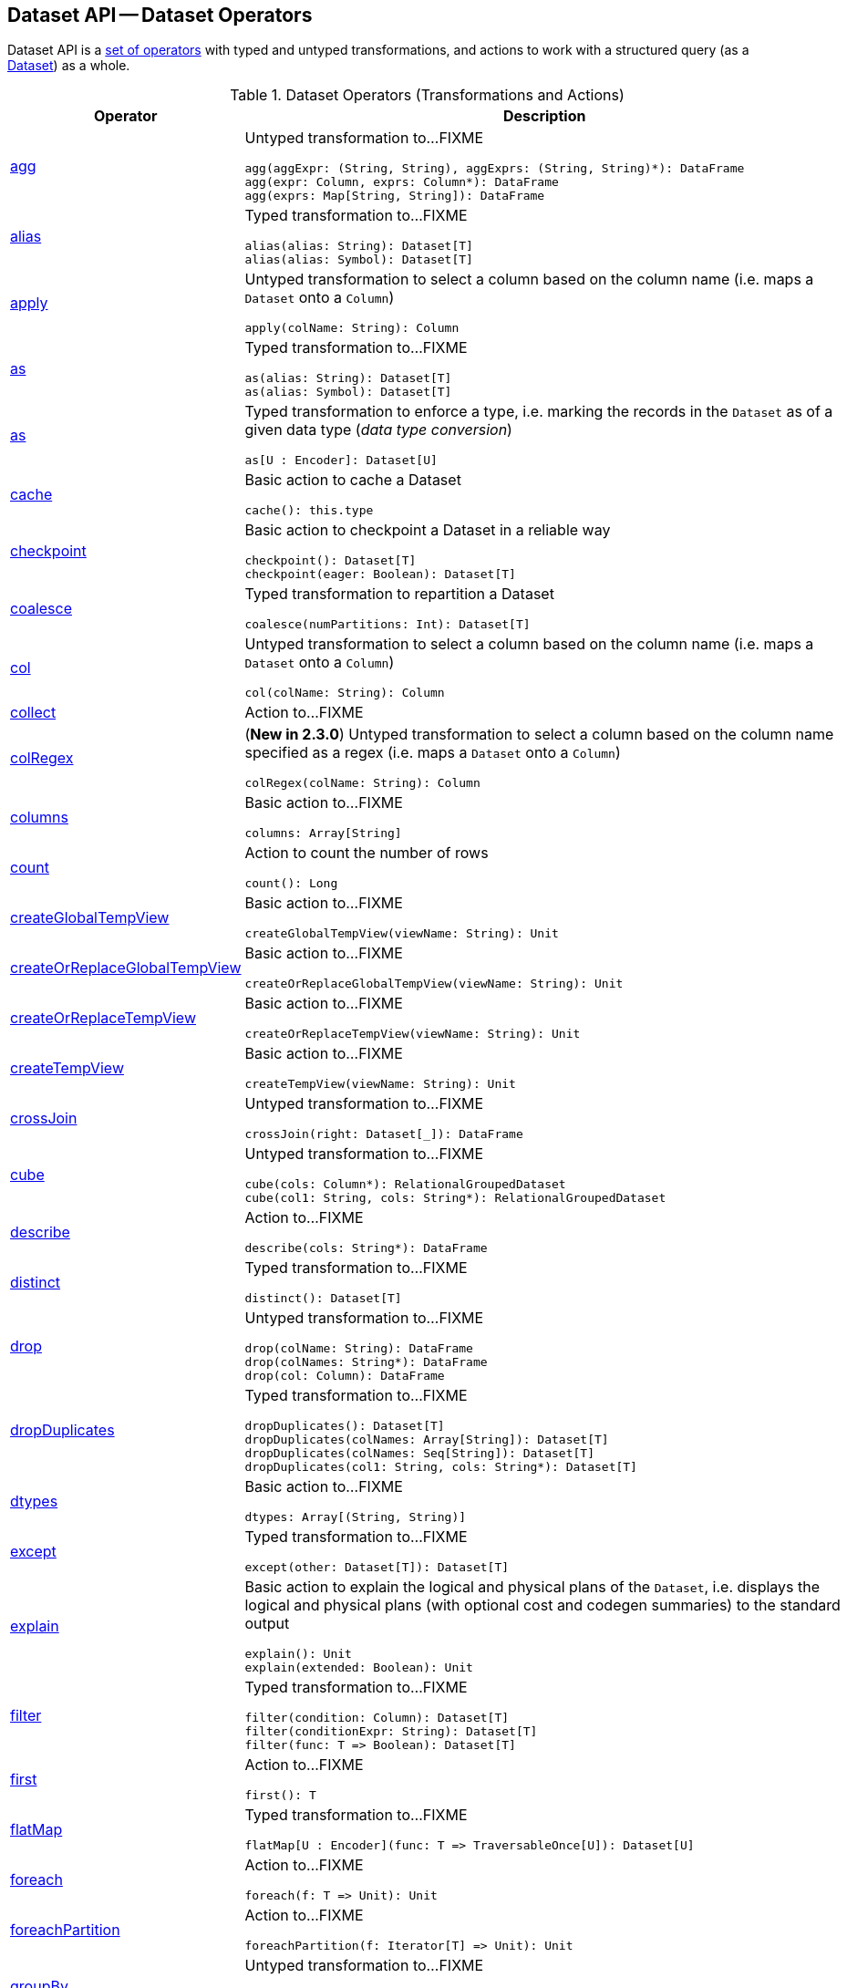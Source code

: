 == Dataset API -- Dataset Operators

Dataset API is a <<methods, set of operators>> with typed and untyped transformations, and actions to work with a structured query (as a <<spark-sql-Dataset.adoc#, Dataset>>) as a whole.

[[methods]]
[[operators]]
.Dataset Operators (Transformations and Actions)
[cols="1,3",options="header",width="100%"]
|===
| Operator
| Description

| <<spark-sql-Dataset-untyped-transformations.adoc#agg, agg>>
a| [[agg]] Untyped transformation to...FIXME

[source, scala]
----
agg(aggExpr: (String, String), aggExprs: (String, String)*): DataFrame
agg(expr: Column, exprs: Column*): DataFrame
agg(exprs: Map[String, String]): DataFrame
----

| <<spark-sql-Dataset-typed-transformations.adoc#alias, alias>>
a| [[alias]] Typed transformation to...FIXME

[source, scala]
----
alias(alias: String): Dataset[T]
alias(alias: Symbol): Dataset[T]
----

| <<spark-sql-Dataset-untyped-transformations.adoc#apply, apply>>
a| [[apply]] Untyped transformation to select a column based on the column name (i.e. maps a `Dataset` onto a `Column`)

[source, scala]
----
apply(colName: String): Column
----

| <<spark-sql-Dataset-typed-transformations.adoc#as-alias, as>>
a| [[as-alias]] Typed transformation to...FIXME

[source, scala]
----
as(alias: String): Dataset[T]
as(alias: Symbol): Dataset[T]
----

| <<spark-sql-Dataset-typed-transformations.adoc#as-type, as>>
a| [[as-type]] Typed transformation to enforce a type, i.e. marking the records in the `Dataset` as of a given data type (_data type conversion_)

[source, scala]
----
as[U : Encoder]: Dataset[U]
----

| <<spark-sql-Dataset-basic-actions.adoc#cache, cache>>
a| [[cache]] Basic action to cache a Dataset

[source, scala]
----
cache(): this.type
----

| <<spark-sql-Dataset-basic-actions.adoc#checkpoint, checkpoint>>
a| [[checkpoint]] Basic action to checkpoint a Dataset in a reliable way

[source, scala]
----
checkpoint(): Dataset[T]
checkpoint(eager: Boolean): Dataset[T]
----

| <<spark-sql-Dataset-typed-transformations.adoc#coalesce, coalesce>>
a| [[coalesce]] Typed transformation to repartition a Dataset

[source, scala]
----
coalesce(numPartitions: Int): Dataset[T]
----

| <<spark-sql-Dataset-untyped-transformations.adoc#col, col>>
a| [[col]] Untyped transformation to select a column based on the column name (i.e. maps a `Dataset` onto a `Column`)

[source, scala]
----
col(colName: String): Column
----

| <<spark-sql-Dataset-actions.adoc#collect, collect>>
| [[collect]] Action to...FIXME

| <<spark-sql-Dataset-untyped-transformations.adoc#colRegex, colRegex>>
a| [[colRegex]] (*New in 2.3.0*) Untyped transformation to select a column based on the column name specified as a regex (i.e. maps a `Dataset` onto a `Column`)

[source, scala]
----
colRegex(colName: String): Column
----

| <<spark-sql-Dataset-basic-actions.adoc#columns, columns>>
a| [[columns]] Basic action to...FIXME

[source, scala]
----
columns: Array[String]
----

| <<spark-sql-Dataset-actions.adoc#count, count>>
a| [[count]] Action to count the number of rows

[source, scala]
----
count(): Long
----

| <<spark-sql-Dataset-basic-actions.adoc#createGlobalTempView, createGlobalTempView>>
a| [[createGlobalTempView]] Basic action to...FIXME

[source, scala]
----
createGlobalTempView(viewName: String): Unit
----

| <<spark-sql-Dataset-basic-actions.adoc#createOrReplaceGlobalTempView, createOrReplaceGlobalTempView>>
a| [[createOrReplaceGlobalTempView]] Basic action to...FIXME

[source, scala]
----
createOrReplaceGlobalTempView(viewName: String): Unit
----

| <<spark-sql-Dataset-basic-actions.adoc#createOrReplaceTempView, createOrReplaceTempView>>
a| [[createOrReplaceTempView]] Basic action to...FIXME

[source, scala]
----
createOrReplaceTempView(viewName: String): Unit
----

| <<spark-sql-Dataset-basic-actions.adoc#createTempView, createTempView>>
a| [[createTempView]] Basic action to...FIXME

[source, scala]
----
createTempView(viewName: String): Unit
----

| <<spark-sql-Dataset-untyped-transformations.adoc#crossJoin, crossJoin>>
a| [[crossJoin]] Untyped transformation to...FIXME

[source, scala]
----
crossJoin(right: Dataset[_]): DataFrame
----

| <<spark-sql-Dataset-untyped-transformations.adoc#cube, cube>>
a| [[cube]] Untyped transformation to...FIXME

[source, scala]
----
cube(cols: Column*): RelationalGroupedDataset
cube(col1: String, cols: String*): RelationalGroupedDataset
----

| <<spark-sql-Dataset-actions.adoc#describe, describe>>
a| [[describe]] Action to...FIXME

[source, scala]
----
describe(cols: String*): DataFrame
----

| <<spark-sql-Dataset-typed-transformations.adoc#distinct, distinct>>
a| [[distinct]] Typed transformation to...FIXME

[source, scala]
----
distinct(): Dataset[T]
----

| <<spark-sql-Dataset-untyped-transformations.adoc#drop, drop>>
a| [[drop]] Untyped transformation to...FIXME

[source, scala]
----
drop(colName: String): DataFrame
drop(colNames: String*): DataFrame
drop(col: Column): DataFrame
----

| <<spark-sql-Dataset-typed-transformations.adoc#dropDuplicates, dropDuplicates>>
a| [[dropDuplicates]] Typed transformation to...FIXME

[source, scala]
----
dropDuplicates(): Dataset[T]
dropDuplicates(colNames: Array[String]): Dataset[T]
dropDuplicates(colNames: Seq[String]): Dataset[T]
dropDuplicates(col1: String, cols: String*): Dataset[T]
----

| <<spark-sql-Dataset-basic-actions.adoc#dtypes, dtypes>>
a| [[dtypes]] Basic action to...FIXME

[source, scala]
----
dtypes: Array[(String, String)]
----

| <<spark-sql-Dataset-typed-transformations.adoc#except, except>>
a| [[except]] Typed transformation to...FIXME

[source, scala]
----
except(other: Dataset[T]): Dataset[T]
----

| <<spark-sql-Dataset-basic-actions.adoc#explain, explain>>
a| [[explain]] Basic action to explain the logical and physical plans of the `Dataset`, i.e. displays the logical and physical plans (with optional cost and codegen summaries) to the standard output

[source, scala]
----
explain(): Unit
explain(extended: Boolean): Unit
----

| <<spark-sql-Dataset-typed-transformations.adoc#filter, filter>>
a| [[filter]] Typed transformation to...FIXME

[source, scala]
----
filter(condition: Column): Dataset[T]
filter(conditionExpr: String): Dataset[T]
filter(func: T => Boolean): Dataset[T]
----

| <<spark-sql-Dataset-actions.adoc#first, first>>
a| [[first]] Action to...FIXME

[source, scala]
----
first(): T
----

| <<spark-sql-Dataset-typed-transformations.adoc#flatMap, flatMap>>
a| [[flatMap]] Typed transformation to...FIXME

[source, scala]
----
flatMap[U : Encoder](func: T => TraversableOnce[U]): Dataset[U]
----

| <<spark-sql-Dataset-actions.adoc#foreach, foreach>>
a| [[foreach]] Action to...FIXME

[source, scala]
----
foreach(f: T => Unit): Unit
----

| <<spark-sql-Dataset-actions.adoc#foreachPartition, foreachPartition>>
a| [[foreachPartition]] Action to...FIXME

[source, scala]
----
foreachPartition(f: Iterator[T] => Unit): Unit
----

| <<spark-sql-Dataset-untyped-transformations.adoc#groupBy, groupBy>>
a| [[groupBy]] Untyped transformation to...FIXME

[source, scala]
----
groupBy(cols: Column*): RelationalGroupedDataset
groupBy(col1: String, cols: String*): RelationalGroupedDataset
----

| <<spark-sql-Dataset-typed-transformations.adoc#groupByKey, groupByKey>>
a| [[groupByKey]] Typed transformation to...FIXME

[source, scala]
----
groupByKey[K: Encoder](func: T => K): KeyValueGroupedDataset[K, T]
----

| <<spark-sql-Dataset-actions.adoc#head, head>>
a| [[head]] Action to...FIXME

[source, scala]
----
head(): T
head(n: Int): Array[T]
----

| <<spark-sql-Dataset-basic-actions.adoc#hint, hint>>
a| [[hint]] Basic action to specify a hint (and optional parameters)

[source, scala]
----
hint(name: String, parameters: Any*): Dataset[T]
----

| <<spark-sql-Dataset-basic-actions.adoc#inputFiles, inputFiles>>
a| [[inputFiles]] Basic action to...FIXME

[source, scala]
----
inputFiles: Array[String]
----

| <<spark-sql-Dataset-typed-transformations.adoc#intersect, intersect>>
a| [[intersect]] Typed transformation to...FIXME

[source, scala]
----
intersect(other: Dataset[T]): Dataset[T]
----

| <<spark-sql-Dataset-basic-actions.adoc#isLocal, isLocal>>
a| [[isLocal]] Basic action to...FIXME

[source, scala]
----
isLocal: Boolean
----

| <<spark-sql-Dataset-untyped-transformations.adoc#join, join>>
a| [[join]] Untyped transformation to...FIXME

[source, scala]
----
join(right: Dataset[_]): DataFrame
join(right: Dataset[_], usingColumn: String): DataFrame
join(right: Dataset[_], usingColumns: Seq[String]): DataFrame
join(right: Dataset[_], usingColumns: Seq[String], joinType: String): DataFrame
join(right: Dataset[_], joinExprs: Column): DataFrame
join(right: Dataset[_], joinExprs: Column, joinType: String): DataFrame
----

| <<spark-sql-Dataset-typed-transformations.adoc#joinWith, joinWith>>
a| [[joinWith]] Typed transformation to...FIXME

[source, scala]
----
joinWith[U](other: Dataset[U], condition: Column): Dataset[(T, U)]
joinWith[U](other: Dataset[U], condition: Column, joinType: String): Dataset[(T, U)]
----

| <<spark-sql-Dataset-typed-transformations.adoc#limit, limit>>
a| [[limit]] Typed transformation to...FIXME

[source, scala]
----
limit(n: Int): Dataset[T]
----

| <<spark-sql-Dataset-basic-actions.adoc#localCheckpoint, localCheckpoint>>
a| [[localCheckpoint]] (*New in 2.3.0*) Basic action to checkpoint the Dataset locally on executors (and therefore unreliably)

[source, scala]
----
localCheckpoint(): Dataset[T]
localCheckpoint(eager: Boolean): Dataset[T]
----

| <<spark-sql-Dataset-typed-transformations.adoc#map, map>>
a| [[map]] Typed transformation to...FIXME

[source, scala]
----
map[U: Encoder](func: T => U): Dataset[U]
----

| <<spark-sql-Dataset-typed-transformations.adoc#mapPartitions, mapPartitions>>
a| [[mapPartitions]] Typed transformation to...FIXME

[source, scala]
----
mapPartitions[U : Encoder](func: Iterator[T] => Iterator[U]): Dataset[U]
----

| <<spark-sql-Dataset-untyped-transformations.adoc#na, na>>
a| [[na]] Untyped transformation to...FIXME

[source, scala]
----
na: DataFrameNaFunctions
----

| <<spark-sql-Dataset-typed-transformations.adoc#orderBy, orderBy>>
a| [[orderBy]] Typed transformation to...FIXME

[source, scala]
----
orderBy(sortExprs: Column*): Dataset[T]
orderBy(sortCol: String, sortCols: String*): Dataset[T]
----

| <<spark-sql-Dataset-basic-actions.adoc#persist, persist>>
a| [[persist]] Basic action to persist a Dataset

[source, scala]
----
persist(): this.type
persist(newLevel: StorageLevel): this.type
----

| <<spark-sql-Dataset-basic-actions.adoc#printSchema, printSchema>>
a| [[printSchema]] Basic action to...FIXME

[source, scala]
----
printSchema(): Unit
----

| <<spark-sql-Dataset-typed-transformations.adoc#randomSplit, randomSplit>>
a| [[randomSplit]] Typed transformation to split a Dataset randomly into two Datasets

[source, scala]
----
randomSplit(weights: Array[Double]): Array[Dataset[T]]
randomSplit(weights: Array[Double], seed: Long): Array[Dataset[T]]
----

| <<rdd, rdd>>
|

| <<spark-sql-Dataset-actions.adoc#reduce, reduce>>
a| [[reduce]] Action to reduce the records of the `Dataset` using the specified binary function.

[source, scala]
----
reduce(func: (T, T) => T): T
----

| <<spark-sql-Dataset-typed-transformations.adoc#repartition, repartition>>
a| [[repartition]] Typed transformation to repartition a Dataset

[source, scala]
----
repartition(partitionExprs: Column*): Dataset[T]
repartition(numPartitions: Int): Dataset[T]
repartition(numPartitions: Int, partitionExprs: Column*): Dataset[T]
----

| <<spark-sql-Dataset-typed-transformations.adoc#repartitionByRange, repartitionByRange>>
a| [[repartitionByRange]] (*New in 2.3.0*) Typed transformation to...FIXME

[source, scala]
----
repartitionByRange(partitionExprs: Column*): Dataset[T]
repartitionByRange(numPartitions: Int, partitionExprs: Column*): Dataset[T]
----

| <<spark-sql-Dataset-untyped-transformations.adoc#rollup, rollup>>
a| [[rollup]] Untyped transformation to...FIXME

[source, scala]
----
rollup(cols: Column*): RelationalGroupedDataset
rollup(col1: String, cols: String*): RelationalGroupedDataset
----

| <<spark-sql-Dataset-typed-transformations.adoc#sample, sample>>
a| [[sample]] Typed transformation to...FIXME

[source, scala]
----
sample(withReplacement: Boolean, fraction: Double): Dataset[T]
sample(withReplacement: Boolean, fraction: Double, seed: Long): Dataset[T]
sample(fraction: Double): Dataset[T]  // <1>
sample(fraction: Double, seed: Long): Dataset[T]  // <2>
----
<1> *New in 2.3.0*
<2> *New in 2.3.0*

| <<spark-sql-Dataset-basic-actions.adoc#schema, schema>>
a| [[schema]] Basic action to...FIXME

[source, scala]
----
schema: StructType
----

| <<spark-sql-Dataset-untyped-transformations.adoc#select, select>>
a| [[select]] Transformation to...FIXME

[source, scala]
----
// Untyped transformations
select(cols: Column*): DataFrame
select(col: String, cols: String*): DataFrame

// Typed transformations
select[U1](c1: TypedColumn[T, U1]): Dataset[U1]
select[U1, U2](c1: TypedColumn[T, U1], c2: TypedColumn[T, U2]): Dataset[(U1, U2)]
select[U1, U2, U3](
  c1: TypedColumn[T, U1],
  c2: TypedColumn[T, U2],
  c3: TypedColumn[T, U3]): Dataset[(U1, U2, U3)]
select[U1, U2, U3, U4](
  c1: TypedColumn[T, U1],
  c2: TypedColumn[T, U2],
  c3: TypedColumn[T, U3],
  c4: TypedColumn[T, U4]): Dataset[(U1, U2, U3, U4)]
select[U1, U2, U3, U4, U5](
  c1: TypedColumn[T, U1],
  c2: TypedColumn[T, U2],
  c3: TypedColumn[T, U3],
  c4: TypedColumn[T, U4],
  c5: TypedColumn[T, U5]): Dataset[(U1, U2, U3, U4, U5)]
----

| <<spark-sql-Dataset-untyped-transformations.adoc#selectExpr, selectExpr>>
a| [[selectExpr]] Untyped transformation to...FIXME

[source, scala]
----
selectExpr(exprs: String*): DataFrame
----

| <<spark-sql-Dataset-actions.adoc#show, show>>
a| [[show]] Action to...FIXME

[source, scala]
----
show(): Unit
show(truncate: Boolean): Unit
show(numRows: Int): Unit
show(numRows: Int, truncate: Boolean): Unit
show(numRows: Int, truncate: Int): Unit
show(numRows: Int, truncate: Int, vertical: Boolean): Unit // <1>
----
<1> *New in 2.3.0*

| <<spark-sql-Dataset-actions.adoc#summary, summary>>
| [[summary]] Action to calculate statistics (e.g. `count`, `mean`, `stddev`, `min`, `max` and `25%`, `50%`, `75%` percentiles)

| <<spark-sql-Dataset-actions.adoc#take, take>>
| Action to take n first records of the `Dataset`

| <<spark-sql-Dataset-untyped-transformations.adoc#toDF, toDF>>
| Converts a `Dataset` to a `DataFrame`

| <<spark-sql-Dataset-typed-transformations.adoc#toJSON, toJSON>>
|

| <<spark-sql-Dataset-actions.adoc#toLocalIterator, toLocalIterator>>
| [[toLocalIterator]] Action to...FIXME

| <<spark-sql-Dataset-typed-transformations.adoc#transform, transform>>
| Transforms a `Dataset`

| <<spark-sql-Dataset-typed-transformations.adoc#where, where>>
|

| <<spark-sql-Dataset-typed-transformations.adoc#withWatermark, withWatermark>>
| (*Spark Structured Streaming*) Creates a streaming `Dataset` with `EventTimeWatermark` logical operator

| <<write, write>>
|

| <<writeStream, writeStream>>
| (*Spark Structured Streaming*)
|===

=== [[write]] Accessing DataFrameWriter (to Describe Writing Dataset) -- `write` Operator

[source, scala]
----
write: DataFrameWriter[T]
----

`write` gives link:spark-sql-DataFrameWriter.adoc[DataFrameWriter] for records of type `T`.

[source, scala]
----
import org.apache.spark.sql.{DataFrameWriter, Dataset}
val ints: Dataset[Int] = (0 to 5).toDS
val writer: DataFrameWriter[Int] = ints.write
----

=== [[schema]] Accessing Schema -- `schema` Method

A `Dataset` has a *schema*.

[source, scala]
----
schema: StructType
----

[TIP]
====
You may also use the following methods to learn about the schema:

* `printSchema(): Unit`
* <<spark-sql-Dataset-basic-actions.adoc#explain, explain>>
====

=== [[rdd]] Generating RDD of Internal Binary Rows -- `rdd` Attribute

[source, scala]
----
rdd: RDD[T]
----

Whenever you are in need to convert a `Dataset` into a `RDD`, executing `rdd` method gives you the RDD of the proper input object type (not link:spark-sql-DataFrame.adoc#features[Row as in DataFrames]) that sits behind the `Dataset`.

[source, scala]
----
scala> val rdd = tokens.rdd
rdd: org.apache.spark.rdd.RDD[Token] = MapPartitionsRDD[11] at rdd at <console>:30
----

Internally, it looks link:spark-sql-ExpressionEncoder.adoc[ExpressionEncoder] (for the `Dataset`) up and accesses the `deserializer` expression. That gives the link:spark-sql-DataType.adoc[DataType] of the result of evaluating the expression.

NOTE: A deserializer expression is used to decode an link:spark-sql-InternalRow.adoc[InternalRow] to an object of type `T`. See link:spark-sql-ExpressionEncoder.adoc[ExpressionEncoder].

It then executes a link:spark-sql-LogicalPlan-DeserializeToObject.adoc[`DeserializeToObject` logical operator] that will produce a `RDD[InternalRow]` that is converted into the proper `RDD[T]` using the `DataType` and `T`.

NOTE: It is a lazy operation that "produces" a `RDD[T]`.

